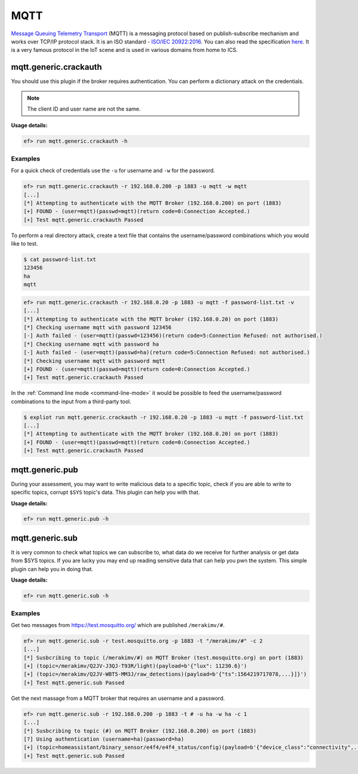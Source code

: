 MQTT
====

`Message Queuing Telemetry Transport <https://en.wikipedia.org/wiki/MQTT>`_
(MQTT) is a messaging protocol based on publish-subscribe mechanism and works
over TCP/IP protocol stack. It is an ISO standard - `ISO/IEC 20922:2016 <https://www.iso.org/standard/69466.html>`_.
You can also read the specification `here <http://mqtt.org/documentation>`_.
It is a very famous protocol in the IoT scene and is used in various domains
from home to ICS.

mqtt.generic.crackauth
----------------------

You should use this plugin if the broker requires authentication. You can 
perform a dictionary attack on the credentials.

.. note::

   The client ID and user name are not the same.

**Usage details:**

.. code-block:: console

   ef> run mqtt.generic.crackauth -h

Examples
^^^^^^^^

For a quick check of credentials use the ``-u`` for username and ``-w`` for the
password.

.. code-block:: text

   ef> run mqtt.generic.crackauth -r 192.168.0.200 -p 1883 -u mqtt -w mqtt
   [...]
   [*] Attempting to authenticate with the MQTT Broker (192.168.0.200) on port (1883)
   [+] FOUND - (user=mqtt)(passwd=mqtt)(return code=0:Connection Accepted.)
   [+] Test mqtt.generic.crackauth Passed

To perform a real directory attack, create a text file that contains the
username/password combinations which you would like to test.

.. code-block:: text

   $ cat password-list.txt
   123456
   ha
   mqtt

.. code-block:: console

   ef> run mqtt.generic.crackauth -r 192.168.0.20 -p 1883 -u mqtt -f password-list.txt -v
   [...]
   [*] Attempting to authenticate with the MQTT broker (192.168.0.20) on port (1883)
   [*] Checking username mqtt with password 123456
   [-] Auth failed - (user=mqtt)(passwd=123456)(return code=5:Connection Refused: not authorised.)
   [*] Checking username mqtt with password ha
   [-] Auth failed - (user=mqtt)(passwd=ha)(return code=5:Connection Refused: not authorised.)
   [*] Checking username mqtt with password mqtt
   [+] FOUND - (user=mqtt)(passwd=mqtt)(return code=0:Connection Accepted.)
   [+] Test mqtt.generic.crackauth Passed

In the :ref:`Command line mode <command-line-mode>` it would be possible to
feed the username/password combinations to the input from a third-party tool.

.. code-block:: console

   $ expliot run mqtt.generic.crackauth -r 192.168.0.20 -p 1883 -u mqtt -f password-list.txt
   [...]
   [*] Attempting to authenticate with the MQTT broker (192.168.0.20) on port (1883)
   [+] FOUND - (user=mqtt)(passwd=mqtt)(return code=0:Connection Accepted.)
   [+] Test mqtt.generic.crackauth Passed

mqtt.generic.pub
----------------

During your assessment, you may want to write malicious data to a specific
topic, check if you are able to write to specific topics, corrupt ``$SYS``
topic's data. This plugin can help you with that.

**Usage details:**

.. code-block:: console

   ef> run mqtt.generic.pub -h

mqtt.generic.sub
----------------

It is very common to check what topics we can subscribe to, what data do we
receive for further analysis or get data from $SYS topics. If you are lucky
you may end up reading sensitive data that can help you pwn the system. This
simple plugin can help you in doing that.

**Usage details:**

.. code-block:: console

   ef> run mqtt.generic.sub -h

Examples
^^^^^^^^

Get two messages from `https://test.mosquitto.org/ <https://test.mosquitto.org/>`_
which are published ``/merakimv/#``.

.. code-block:: console

   ef> run mqtt.generic.sub -r test.mosquitto.org -p 1883 -t "/merakimv/#" -c 2
   [...]
   [*] Susbcribing to topic (/merakimv/#) on MQTT Broker (test.mosquitto.org) on port (1883)
   [+] (topic=/merakimv/Q2JV-J3QJ-T93R/light)(payload=b'{"lux": 11230.6}')
   [+] (topic=/merakimv/Q2JV-WBT5-MM3J/raw_detections)(payload=b'{"ts":1564219717078,...}]}')
   [+] Test mqtt.generic.sub Passed

Get the next massage from a MQTT broker that requires an username and a
password.

.. code-block:: console

   ef> run mqtt.generic.sub -r 192.168.0.200 -p 1883 -t # -u ha -w ha -c 1
   [...]
   [*] Susbcribing to topic (#) on MQTT Broker (192.168.0.200) on port (1883)
   [?] Using authentication (username=ha)(password=ha)
   [+] (topic=homeassistant/binary_sensor/e4f4/e4f4_status/config)(payload=b'{"device_class":"connectivity",...}}')
   [+] Test mqtt.generic.sub Passed
